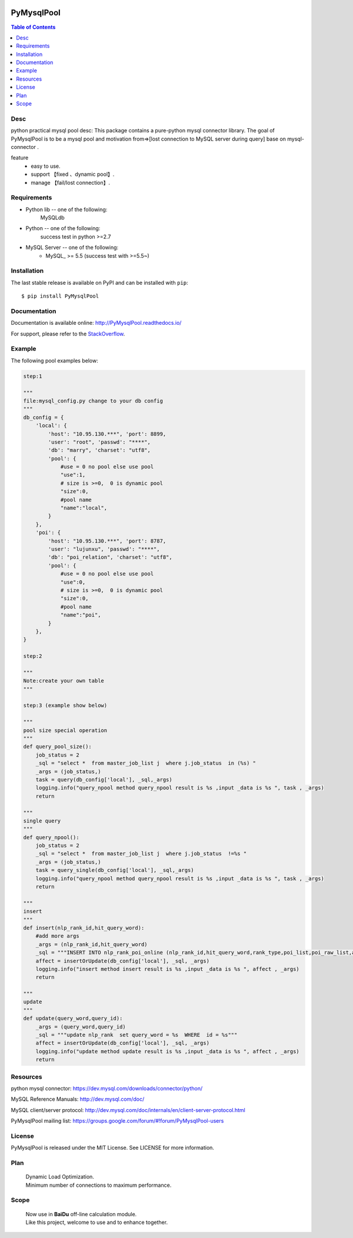 .. image:: https://api.travis-ci.org/LuciferJack/python-mysql-pool.svg?branch=master
    :target: https://travis-ci.org/LuciferJack/python-mysql-pool

.. image:: https://img.shields.io/badge/license-MIT-blue.svg
    :target: https://github.com/LuciferJack/python-mysql-pool/blob/master/LICENSE.txt


PyMysqlPool
=======

.. contents:: Table of Contents
    :local:


Desc
-------------
python practical mysql pool desc:
This package contains a pure-python mysql connector library. The goal of PyMysqlPool
is to be a  mysql pool and motivation from=>[lost connection to MySQL server during query]  base on mysql-connector .

feature
  * easy to use.
  * support 【fixed 、dynamic pool】.
  * manage 【fail/lost connection】.

Requirements
-------------
* Python lib -- one of the following:
    MySQLdb
* Python -- one of the following:
    success test in python >=2.7
* MySQL Server -- one of the following:
   - MySQL_ >= 5.5  (success test with >=5.5~)


Installation
------------

The last stable release is available on PyPI and can be installed with ``pip``::

    $ pip install PyMysqlPool


Documentation
-------------

Documentation is available online: http://PyMysqlPool.readthedocs.io/

For support, please refer to the `StackOverflow
<http://stackoverflow.com/questions/tagged/PyMysqlPool>`_.

Example
-------

The following pool examples below:


.. code:: python

    step:1

    """
    file:mysql_config.py change to your db config
    """
    db_config = {
        'local': {
            'host': "10.95.130.***", 'port': 8899,
            'user': "root", 'passwd': "****",
            'db': "marry", 'charset': "utf8",
            'pool': {
                #use = 0 no pool else use pool
                "use":1,
                # size is >=0,  0 is dynamic pool
                "size":0,
                #pool name
                "name":"local",
            }
        },
        'poi': {
            'host': "10.95.130.***", 'port': 8787,
            'user': "lujunxu", 'passwd': "****",
            'db': "poi_relation", 'charset': "utf8",
            'pool': {
                #use = 0 no pool else use pool
                "use":0,
                # size is >=0,  0 is dynamic pool
                "size":0,
                #pool name
                "name":"poi",
            }
        },
    }

    step:2

    """
    Note:create your own table
    """

    step:3 (example show below)

    """
    pool size special operation
    """
    def query_pool_size():
        job_status = 2
        _sql = "select *  from master_job_list j  where j.job_status  in (%s) "
        _args = (job_status,)
        task = query(db_config['local'], _sql,_args)
        logging.info("query_npool method query_npool result is %s ,input _data is %s ", task , _args)
        return

    """
    single query
    """
    def query_npool():
        job_status = 2
        _sql = "select *  from master_job_list j  where j.job_status  !=%s "
        _args = (job_status,)
        task = query_single(db_config['local'], _sql,_args)
        logging.info("query_npool method query_npool result is %s ,input _data is %s ", task , _args)
        return

    """
    insert
    """
    def insert(nlp_rank_id,hit_query_word):
        #add more args
        _args = (nlp_rank_id,hit_query_word)
        _sql = """INSERT INTO nlp_rank_poi_online (nlp_rank_id,hit_query_word,rank_type,poi_list,poi_raw_list,article_id,city_id,status,create_time,version,source_from) VALUES (%s,%s,%s, %s, %s,%s, %s,%s, %s,%s,%s)"""
        affect = insertOrUpdate(db_config['local'], _sql, _args)
        logging.info("insert method insert result is %s ,input _data is %s ", affect , _args)
        return

    """
    update
    """
    def update(query_word,query_id):
        _args = (query_word,query_id)
        _sql = """update nlp_rank  set query_word = %s  WHERE  id = %s"""
        affect = insertOrUpdate(db_config['local'], _sql, _args)
        logging.info("update method update result is %s ,input _data is %s ", affect , _args)
        return



Resources
---------

python mysql connector: https://dev.mysql.com/downloads/connector/python/

MySQL Reference Manuals: http://dev.mysql.com/doc/

MySQL client/server protocol:
http://dev.mysql.com/doc/internals/en/client-server-protocol.html

PyMysqlPool mailing list: https://groups.google.com/forum/#!forum/PyMysqlPool-users

License
-------
PyMysqlPool is released under the MIT License. See LICENSE for more information.

Plan
-------
  | Dynamic Load Optimization.
  | Minimum number of connections to maximum performance.

Scope
-------
  | Now use in  **BaiDu** off-line calculation module.
  | Like this project, welcome to use and to enhance together.
